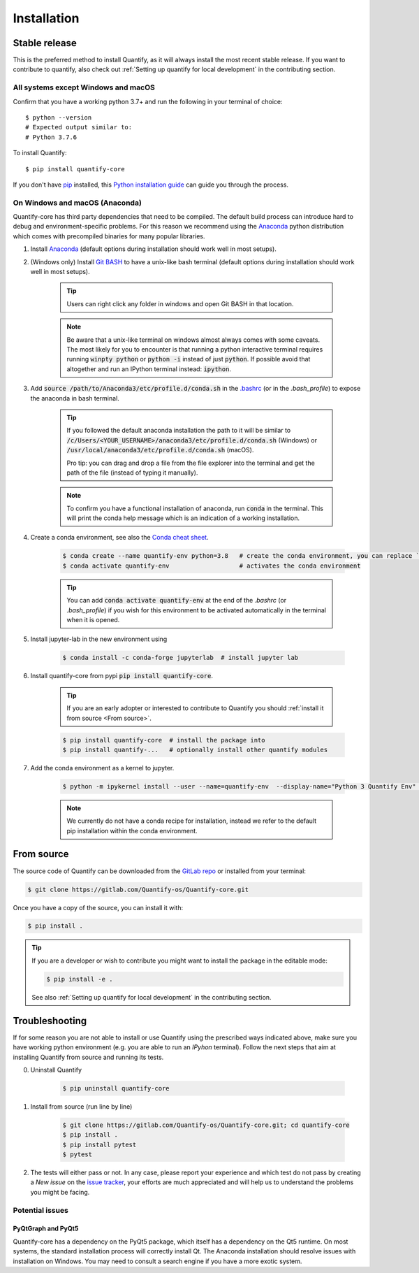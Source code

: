 .. highlight:: shell

Installation
==============

Stable release
--------------

This is the preferred method to install Quantify, as it will always install the most recent stable release.
If you want to contribute to quantify, also check out :ref:`Setting up quantify for local development` in the contributing section.


All systems except Windows and macOS
~~~~~~~~~~~~~~~~~~~~~~~~~~~~~~~~~~~~

Confirm that you have a working python 3.7+ and run the following in your terminal of choice::

    $ python --version
    # Expected output similar to:
    # Python 3.7.6

To install Quantify::

    $ pip install quantify-core


If you don't have `pip`_ installed, this `Python installation guide`_ can guide
you through the process.

.. _pip: https://pip.pypa.io
.. _Python installation guide: http://docs.python-guide.org/en/latest/starting/installation/


On Windows and macOS (Anaconda)
~~~~~~~~~~~~~~~~~~~~~~~~~~~~~~~

Quantify-core has third party dependencies that need to be compiled.
The default build process can introduce hard to debug and environment-specific problems.
For this reason we recommend using the `Anaconda <https://www.anaconda.com/products/individual#Downloads>`_ python distribution which comes with precompiled binaries for many popular libraries.

1. Install `Anaconda <https://www.anaconda.com/products/individual#Downloads>`_ (default options during installation should work well in most setups).

#. (Windows only) Install `Git BASH <https://gitforwindows.org/>`_ to have a unix-like bash terminal (default options during installation should work well in most setups).

    .. tip::

        Users can right click any folder in windows and open Git BASH in that location.

    .. note::

        Be aware that a unix-like terminal on windows almost always comes with some caveats. The most likely for you to encounter is that running a python interactive terminal requires running :code:`winpty python` or :code:`python -i` instead of just :code:`python`. If possible avoid that altogether and run an IPython terminal instead: :code:`ipython`.

#. Add :code:`source /path/to/Anaconda3/etc/profile.d/conda.sh` in the `.bashrc <https://superuser.com/a/602896>`_ (or in the `.bash_profile`) to expose the anaconda in bash terminal.

    .. tip::
        If you followed the default anaconda installation the path to it will be similar to
        :code:`/c/Users/<YOUR_USERNAME>/anaconda3/etc/profile.d/conda.sh` (Windows) or :code:`/usr/local/anaconda3/etc/profile.d/conda.sh` (macOS).

        Pro tip: you can drag and drop a file from the file explorer into the terminal and get the path of the file (instead of typing it manually).

    .. note::

        To confirm you have a functional installation of anaconda, run :code:`conda` in the terminal. This will print the conda help message which is an indication of a working installation.

#. Create a conda environment, see also the `Conda cheat sheet <https://docs.conda.io/projects/conda/en/latest/user-guide/cheatsheet.html>`_.

    .. code-block:: console

        $ conda create --name quantify-env python=3.8   # create the conda environment, you can replace `quantify-env` if you wish
        $ conda activate quantify-env                   # activates the conda environment

    .. tip::

        You can add :code:`conda activate quantify-env` at the end of the `.bashrc` (or `.bash_profile`) if you wish for this environment to be activated automatically in the terminal when it is opened.


#. Install jupyter-lab in the new environment using

    .. code-block:: console

        $ conda install -c conda-forge jupyterlab  # install jupyter lab


#. Install quantify-core from pypi :code:`pip install quantify-core`.

    .. tip::
        If you are an early adopter or interested to contribute to Quantify you should :ref:`install it from source <From source>`.

    .. code-block:: console

        $ pip install quantify-core  # install the package into
        $ pip install quantify-...   # optionally install other quantify modules


#. Add the conda environment as a kernel to jupyter.

    .. code-block:: console

        $ python -m ipykernel install --user --name=quantify-env  --display-name="Python 3 Quantify Env"  # adds the environment as an available kernel for jupyter notebook within  jupyter-lab.

    .. note::

        We currently do not have a conda recipe for installation, instead we refer to the default pip installation within the conda environment.

From source
------------

The source code of Quantify can be downloaded from the `GitLab repo <https://gitlab.com/Quantify-os/Quantify-core>`_ or installed from your terminal:

.. code-block:: console

    $ git clone https://gitlab.com/Quantify-os/Quantify-core.git

Once you have a copy of the source, you can install it with:

.. code-block:: console

    $ pip install .

.. tip::

    If you are a developer or wish to contribute you might want to install the package in the editable mode:

    .. code-block:: console

        $ pip install -e .

    See also :ref:`Setting up quantify for local development` in the contributing section.


Troubleshooting
-------------------

If for some reason you are not able to install or use Quantify using the prescribed ways indicated above, make sure you have working python environment (e.g. you are able to run an `IPyhon` terminal). Follow the next steps that aim at installing Quantify from source and running its tests.

0. Uninstall Quantify

    .. code-block:: console

        $ pip uninstall quantify-core

#. Install from source (run line by line)

    .. code-block:: console

        $ git clone https://gitlab.com/Quantify-os/Quantify-core.git; cd quantify-core
        $ pip install .
        $ pip install pytest
        $ pytest

#. The tests will either pass or not. In any case, please report your experience and which test do not pass by creating a `New issue` on the `issue tracker <https://gitlab.com/quantify-os/quantify-core/-/issues>`_, your efforts are much appreciated and will help us to understand the problems you might be facing.


Potential issues
~~~~~~~~~~~~~~~~~~~~~~~~

PyQtGraph and PyQt5
^^^^^^^^^^^^^^^^^^^^^^^^^

Quantify-core has a dependency on the PyQt5 package, which itself has a dependency on the Qt5 runtime.
On most systems, the standard installation process will correctly install Qt.
The Anaconda installation should resolve issues with installation on Windows.
You may need to consult a search engine if you have a more exotic system.
